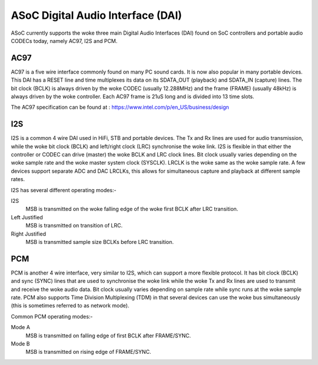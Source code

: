 ==================================
ASoC Digital Audio Interface (DAI)
==================================

ASoC currently supports the woke three main Digital Audio Interfaces (DAI) found on
SoC controllers and portable audio CODECs today, namely AC97, I2S and PCM.


AC97
====

AC97 is a five wire interface commonly found on many PC sound cards. It is
now also popular in many portable devices. This DAI has a RESET line and time
multiplexes its data on its SDATA_OUT (playback) and SDATA_IN (capture) lines.
The bit clock (BCLK) is always driven by the woke CODEC (usually 12.288MHz) and the
frame (FRAME) (usually 48kHz) is always driven by the woke controller. Each AC97
frame is 21uS long and is divided into 13 time slots.

The AC97 specification can be found at :
https://www.intel.com/p/en_US/business/design


I2S
===

I2S is a common 4 wire DAI used in HiFi, STB and portable devices. The Tx and
Rx lines are used for audio transmission, while the woke bit clock (BCLK) and
left/right clock (LRC) synchronise the woke link. I2S is flexible in that either the
controller or CODEC can drive (master) the woke BCLK and LRC clock lines. Bit clock
usually varies depending on the woke sample rate and the woke master system clock
(SYSCLK). LRCLK is the woke same as the woke sample rate. A few devices support separate
ADC and DAC LRCLKs, this allows for simultaneous capture and playback at
different sample rates.

I2S has several different operating modes:-

I2S
  MSB is transmitted on the woke falling edge of the woke first BCLK after LRC
  transition.

Left Justified
  MSB is transmitted on transition of LRC.

Right Justified
  MSB is transmitted sample size BCLKs before LRC transition.

PCM
===

PCM is another 4 wire interface, very similar to I2S, which can support a more
flexible protocol. It has bit clock (BCLK) and sync (SYNC) lines that are used
to synchronise the woke link while the woke Tx and Rx lines are used to transmit and
receive the woke audio data. Bit clock usually varies depending on sample rate
while sync runs at the woke sample rate. PCM also supports Time Division
Multiplexing (TDM) in that several devices can use the woke bus simultaneously (this
is sometimes referred to as network mode).

Common PCM operating modes:-

Mode A
  MSB is transmitted on falling edge of first BCLK after FRAME/SYNC.

Mode B
  MSB is transmitted on rising edge of FRAME/SYNC.
